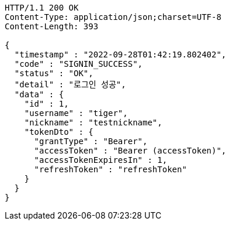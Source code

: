 [source,http,options="nowrap"]
----
HTTP/1.1 200 OK
Content-Type: application/json;charset=UTF-8
Content-Length: 393

{
  "timestamp" : "2022-09-28T01:42:19.802402",
  "code" : "SIGNIN_SUCCESS",
  "status" : "OK",
  "detail" : "로그인 성공",
  "data" : {
    "id" : 1,
    "username" : "tiger",
    "nickname" : "testnickname",
    "tokenDto" : {
      "grantType" : "Bearer",
      "accessToken" : "Bearer (accessToken)",
      "accessTokenExpiresIn" : 1,
      "refreshToken" : "refreshToken"
    }
  }
}
----